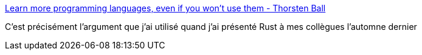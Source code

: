 :jbake-type: post
:jbake-status: published
:jbake-title: Learn more programming languages, even if you won't use them - Thorsten Ball
:jbake-tags: programming,langage,culture,_mois_avr.,_année_2019
:jbake-date: 2019-04-16
:jbake-depth: ../
:jbake-uri: shaarli/1555434113000.adoc
:jbake-source: https://nicolas-delsaux.hd.free.fr/Shaarli?searchterm=https%3A%2F%2Fthorstenball.com%2Fblog%2F2019%2F04%2F09%2Flearn-more-programming-languages%2F&searchtags=programming+langage+culture+_mois_avr.+_ann%C3%A9e_2019
:jbake-style: shaarli

https://thorstenball.com/blog/2019/04/09/learn-more-programming-languages/[Learn more programming languages, even if you won't use them - Thorsten Ball]

C'est précisément l'argument que j'ai utilisé quand j'ai présenté Rust à mes collègues l'automne dernier
